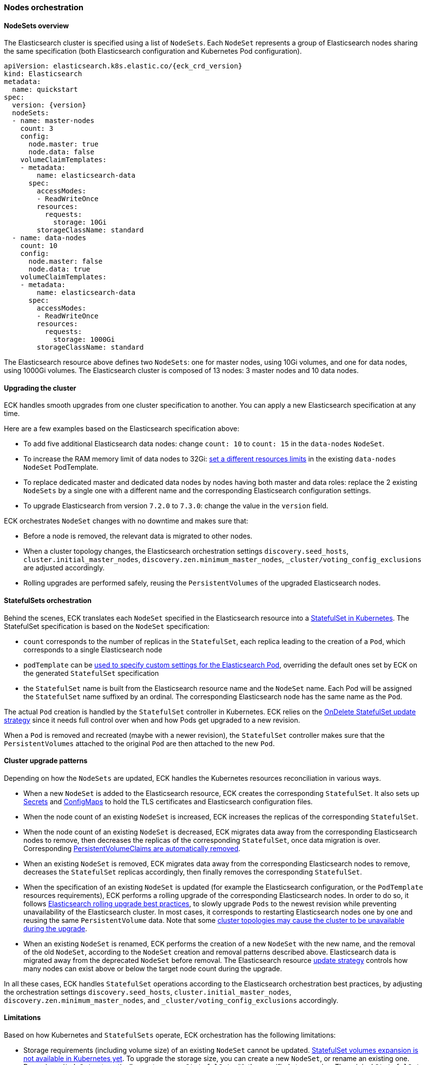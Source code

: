 ifdef::env-github[]
****
link:https://www.elastic.co/guide/en/cloud-on-k8s/master/k8s-orchestration.html[View this document on the Elastic website]
****
endif::[]
[id="{p}-orchestration"]
=== Nodes orchestration

[id="{p}-nodesets"]
==== NodeSets overview

The Elasticsearch cluster is specified using a list of `NodeSets`. Each `NodeSet` represents a group of Elasticsearch nodes sharing the same specification (both Elasticsearch configuration and Kubernetes Pod configuration).

[source,yaml,subs="attributes"]
----
apiVersion: elasticsearch.k8s.elastic.co/{eck_crd_version}
kind: Elasticsearch
metadata:
  name: quickstart
spec:
  version: {version}
  nodeSets:
  - name: master-nodes
    count: 3
    config:
      node.master: true
      node.data: false
    volumeClaimTemplates:
    - metadata:
        name: elasticsearch-data
      spec:
        accessModes:
        - ReadWriteOnce
        resources:
          requests:
            storage: 10Gi
        storageClassName: standard
  - name: data-nodes
    count: 10
    config:
      node.master: false
      node.data: true
    volumeClaimTemplates:
    - metadata:
        name: elasticsearch-data
      spec:
        accessModes:
        - ReadWriteOnce
        resources:
          requests:
            storage: 1000Gi
        storageClassName: standard
----

The Elasticsearch resource above defines two `NodeSets`: one for master nodes, using 10Gi volumes, and one for data nodes, using 1000Gi volumes. The Elasticsearch cluster is composed of 13 nodes: 3 master nodes and 10 data nodes.

[id="{p}-upgrading"]
==== Upgrading the cluster

ECK handles smooth upgrades from one cluster specification to another. You can apply a new Elasticsearch specification at any time.

Here are a few examples based on the Elasticsearch specification above:

- To add five additional Elasticsearch data nodes: change `count: 10` to `count: 15` in the `data-nodes` `NodeSet`.
- To increase the RAM memory limit of data nodes to 32Gi: link:k8s-managing-compute-resources.html[set a different resources limits] in the existing `data-nodes` `NodeSet` PodTemplate.
- To replace dedicated master and dedicated data nodes by nodes having both master and data roles: replace the 2 existing `NodeSets` by a single one with a different name and the corresponding Elasticsearch configuration settings.
- To upgrade Elasticsearch from version `7.2.0` to `7.3.0`: change the value in the `version` field.

ECK orchestrates `NodeSet` changes with no downtime and makes sure that:

- Before a node is removed, the relevant data is migrated to other nodes.
- When a cluster topology changes, the Elasticsearch orchestration settings `discovery.seed_hosts`, `cluster.initial_master_nodes`, `discovery.zen.minimum_master_nodes`, `_cluster/voting_config_exclusions` are adjusted accordingly.
- Rolling upgrades are performed safely, reusing the `PersistentVolumes` of the upgraded Elasticsearch nodes.

[id="{p}-statefulsets"]
==== StatefulSets orchestration

Behind the scenes, ECK translates each `NodeSet` specified in the Elasticsearch resource into a link:https://kubernetes.io/docs/concepts/workloads/controllers/statefulset/[StatefulSet in Kubernetes]. The StatefulSet specification is based on the `NodeSet` specification:

* `count` corresponds to the number of replicas in the `StatefulSet`, each replica leading to the creation of a `Pod`, which corresponds to a single Elasticsearch node
* `podTemplate` can be <<{p}-pod-template,used to specify custom settings for the Elasticsearch Pod>>, overriding the default ones set by ECK on the generated `StatefulSet` specification
* the `StatefulSet` name is built from the Elasticsearch resource name and the `NodeSet` name. Each Pod will be assigned the `StatefulSet` name suffixed by an ordinal. The corresponding Elasticsearch node has the same name as the `Pod`.

The actual `Pod` creation is handled by the `StatefulSet` controller in Kubernetes. ECK relies on the link:https://kubernetes.io/docs/concepts/workloads/controllers/statefulset/#on-delete[OnDelete StatefulSet update strategy] since it needs full control over when and how Pods get upgraded to a new revision.

When a `Pod` is removed and recreated (maybe with a newer revision), the `StatefulSet` controller makes sure that the `PersistentVolumes` attached to the original `Pod` are then attached to the new `Pod`.

[id="{p}-upgrade-patterns"]
==== Cluster upgrade patterns

Depending on how the `NodeSets` are updated, ECK handles the Kubernetes resources reconciliation in various ways.

* When a new `NodeSet` is added to the Elasticsearch resource, ECK creates the corresponding `StatefulSet`. It also sets up link:https://kubernetes.io/docs/concepts/configuration/secret/[Secrets] and link:https://kubernetes.io/docs/tasks/configure-pod-container/configure-pod-configmap/[ConfigMaps] to hold the TLS certificates and Elasticsearch configuration files.
* When the node count of an existing `NodeSet` is increased, ECK increases the replicas of the corresponding `StatefulSet`.
* When the node count of an existing `NodeSet` is decreased, ECK migrates data away from the corresponding Elasticsearch nodes to remove, then decreases the replicas of the corresponding `StatefulSet`, once data migration is over. Corresponding <<{p}-volume-claim-templates,PersistentVolumeClaims are automatically removed>>.
* When an existing `NodeSet` is removed, ECK migrates data away from the corresponding Elasticsearch nodes to remove, decreases the `StatefulSet` replicas accordingly, then finally removes the corresponding `StatefulSet`.
* When the specification of an existing `NodeSet` is updated (for example the Elasticsearch configuration, or the `PodTemplate` resources requirements), ECK performs a rolling upgrade of the corresponding Elasticsearch nodes. In order to do so, it follows link:https://www.elastic.co/guide/en/elasticsearch/reference/current/rolling-upgrades.html[Elasticsearch rolling upgrade best practices], to slowly upgrade `Pods` to the newest revision while preventing unavailability of the Elasticsearch cluster. In most cases, it corresponds to restarting Elasticsearch nodes one by one and reusing the same `PersistentVolume` data. Note that some <<{p}-orchestration-limitations,cluster topologies may cause the cluster to be unavailable during the upgrade>>.
* When an existing `NodeSet` is renamed, ECK performs the creation of a new `NodeSet` with the new name, and the removal of the old `NodeSet`, according to the `NodeSet` creation and removal patterns described above. Elasticsearch data is migrated away from the deprecated `NodeSet` before removal. The Elasticsearch resource <<{p}-update-strategy,update strategy>> controls how many nodes can exist above or below the target node count during the upgrade.

In all these cases, ECK handles `StatefulSet` operations according to the Elasticsearch orchestration best practices, by adjusting the orchestration settings `discovery.seed_hosts`, `cluster.initial_master_nodes`, `discovery.zen.minimum_master_nodes`, and `_cluster/voting_config_exclusions` accordingly.

[id="{p}-orchestration-limitations"]
==== Limitations

Based on how Kubernetes and `StatefulSets` operate, ECK orchestration has the following limitations:

* Storage requirements (including volume size) of an existing `NodeSet` cannot be updated. link:https://github.com/kubernetes/enhancements/issues/661[StatefulSet volumes expansion is not available in Kubernetes yet]. To upgrade the storage size, you can create a new `NodeSet`, or rename an existing one. Renaming a `NodeSet` automatically creates a new `StatefulSet` with the specified storage size. The original `StatefulSet` is removed once the Elasticsearch data is migrated to the nodes of the new `StatefulSet`.

* Cluster availability is not be guaranteed in the following cases:

** During the rolling upgrade of single-node clusters

** For clusters that have indices with no replicas

If an Elasticsearch node holds the only copy of a shard, this shard becomes unavailable while the node is upgraded. Clusters with more than one node and at least one replica per index are considered best practice.

* Elasticsearch `Pods` may stay `Pending` during a rolling upgrade if the Kubernetes scheduler cannot re-schedule them back. This is especially important when using local `PersistentVolumes`. If the Kubernetes node bound to a local `PersistentVolume` does not have enough capacity to host an upgraded `Pod` which was temporarily removed, that `Pod` will stay Pending.

* Rolling upgrades can make progress if the Elasticsearch cluster health is green. ECK will also make progress if the cluster health is yellow under the following conditions:
** A cluster version upgrade is in progress and some `Pods` are not up to date
** There are no initializing or relocating shards

If the above conditions are met, then ECK can delete a `Pod` for upgrade even if the cluster health is yellow as long as the `Pod` is not holding the last available replica of a shard.

The health of the cluster is deliberately ignored in the following cases:

** If all the Elasticsearch nodes of a `NodeSet` are unavailable, probably caused by a misconfiguration, the operator ignores the cluster health and upgrades nodes of the `NodeSet`.
** If an Elasticsearch node to upgrade is not healthy, and not part of the Elasticsearch cluster, the operator ignores the cluster health and upgrades the Elasticsearch node.

* Elasticsearch versions cannot be downgraded. For example it is impossible to downgrade an existing cluster from version 7.3.0 to 7.2.0. This is not supported by Elasticsearch.

Advanced users may force an upgrade by manually deleting `Pods` themselves. The deleted `Pods` will be automatically recreated at the latest revision.

